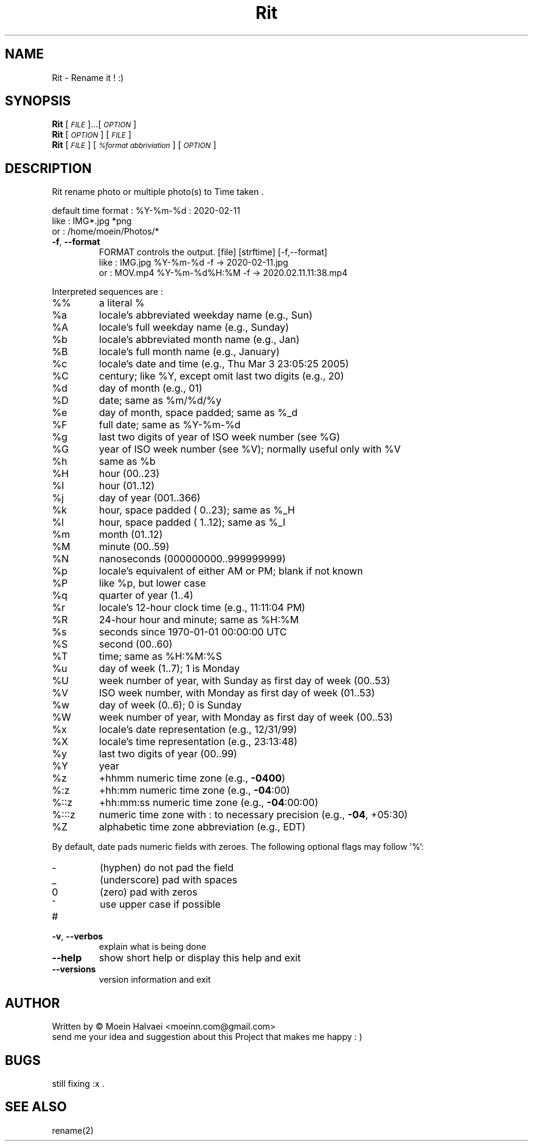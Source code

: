 
.\" Manpage for Rit.
.\" Contact <moeinn.com@gmail.com> to correct errors or typos.

.TH Rit "1" "Spring 2020" "The Rit Project" "Rit man page" 

.SH "NAME"
Rit \- Rename it ! :)

.SH SYNOPSIS

\&\fBRit\fR [\fI\s-1FILE\s0\fR]...[\fI\s-1OPTION\s0\fR]  
.br
\n\&\fBRit\fR [\fI\s-1OPTION\s0\fR] [\fI\s-1FILE\s0\fR]  
.br
\&\fBRit\fR [\fI\s-1FILE \s0\fR] [\fI\s-1%format abbriviation\s0\fR] [\fI\s-1OPTION\s0\fR]  

.SH DESCRIPTION
.PP
Rit rename photo or multiple photo(s) to Time taken .

default time format :
%Y-%m-%d : 2020-02-11
.br
       like         :      IMG*.jpg *png 
       or           :     /home/moein/Photos/*
.TP
\fB\-f\fR, \fB\-\-format\fR
FORMAT controls the output. [file] [strftime] [-f,--format]
.br                        
like      :          IMG.jpg %Y-%m-%d -f       ->  2020-02-11.jpg
.br 
or        :          MOV.mp4 %Y-%m-%d%H:%M -f  ->  2020.02.11.11:38.mp4
.PP
Interpreted sequences are :
.TP
%%
a literal %
.TP
%a
locale's abbreviated weekday name (e.g., Sun)
.TP
%A
locale's full weekday name (e.g., Sunday)
.TP
%b
locale's abbreviated month name (e.g., Jan)
.TP
%B
locale's full month name (e.g., January)
.TP
%c
locale's date and time (e.g., Thu Mar  3 23:05:25 2005)
.TP
%C
century; like %Y, except omit last two digits (e.g., 20)
.TP
%d
day of month (e.g., 01)
.TP
%D
date; same as %m/%d/%y
.TP
%e
day of month, space padded; same as %_d
.TP
%F
full date; same as %Y\-%m\-%d
.TP
%g
last two digits of year of ISO week number (see %G)
.TP
%G
year of ISO week number (see %V); normally useful only with %V
.TP
%h
same as %b
.TP
%H
hour (00..23)
.TP
%I
hour (01..12)
.TP
%j
day of year (001..366)
.TP
%k
hour, space padded ( 0..23); same as %_H
.TP
%l
hour, space padded ( 1..12); same as %_I
.TP
%m
month (01..12)
.TP
%M
minute (00..59)
.TP
%N
nanoseconds (000000000..999999999)
.TP
%p
locale's equivalent of either AM or PM; blank if not known
.TP
%P
like %p, but lower case
.TP
%q
quarter of year (1..4)
.TP
%r
locale's 12\-hour clock time (e.g., 11:11:04 PM)
.TP
%R
24\-hour hour and minute; same as %H:%M
.TP
%s
seconds since 1970\-01\-01 00:00:00 UTC
.TP
%S
second (00..60)
.TP
%T
time; same as %H:%M:%S
.TP
%u
day of week (1..7); 1 is Monday
.TP
%U
week number of year, with Sunday as first day of week (00..53)
.TP
%V
ISO week number, with Monday as first day of week (01..53)
.TP
%w
day of week (0..6); 0 is Sunday
.TP
%W
week number of year, with Monday as first day of week (00..53)
.TP
%x
locale's date representation (e.g., 12/31/99)
.TP
%X
locale's time representation (e.g., 23:13:48)
.TP
%y
last two digits of year (00..99)
.TP
%Y
year
.TP
%z
+hhmm numeric time zone (e.g., \fB\-0400\fR)
.TP
%:z
+hh:mm numeric time zone (e.g., \fB\-04\fR:00)
.TP
%::z
+hh:mm:ss numeric time zone (e.g., \fB\-04\fR:00:00)
.TP
%:::z
numeric time zone with : to necessary precision (e.g., \fB\-04\fR, +05:30)
.TP
%Z
alphabetic time zone abbreviation (e.g., EDT)
.PP
By default, date pads numeric fields with zeroes.
The following optional flags may follow '%':
.TP
\-
(hyphen) do not pad the field
.TP
_
(underscore) pad with spaces
.TP
0
(zero) pad with zeros
.TP
^
use upper case if possible
.TP
#
.TP 
\fB\-v\fR, \fB\-\-verbos\fR
explain what is being done 
.TP
\fB\-\-help\fR
show short help or  display this help and exit
.TP
\fB\-\-versions\fR
version information and exit

.SH AUTHOR
Written by \(co Moein Halvaei <moeinn.com@gmail.com> 
.br
send me your idea and suggestion 
about this Project that makes me happy : )
.SH BUGS
 still fixing :x .
.br
.SH SEE ALSO
rename(2)
   
